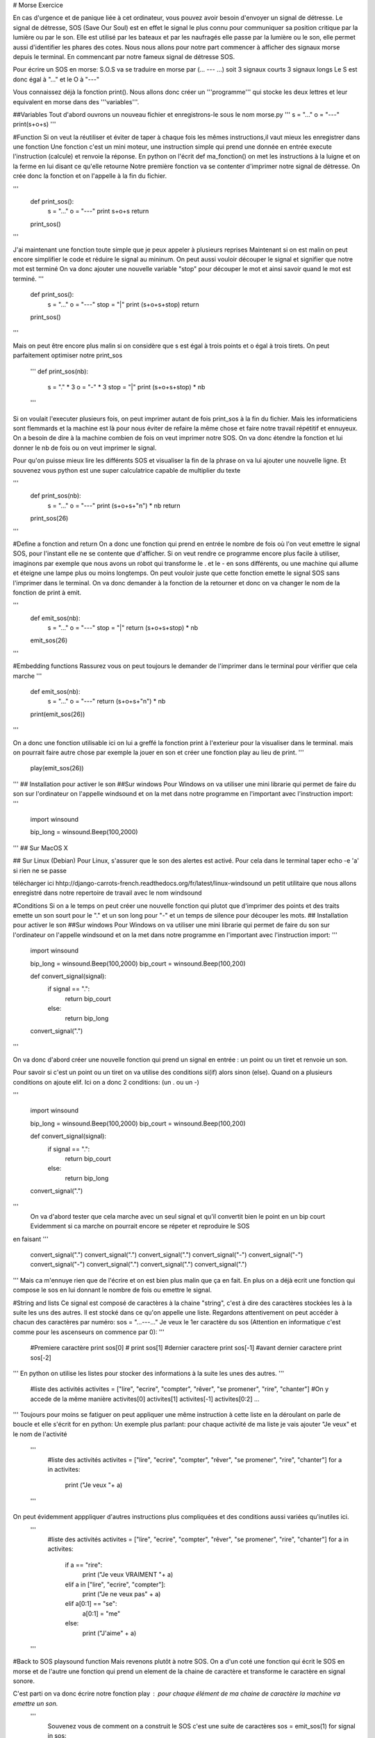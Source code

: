 # Morse Exercice

En cas d'urgence et de panique liée à cet ordinateur, vous pouvez avoir besoin d'envoyer un signal de détresse.
Le signal de détresse, SOS (Save Our Soul) est en effet le signal le plus connu pour communiquer sa position critique par la lumière ou par le son.
Elle est utilisé par les bateaux et par les naufragés elle passe par la lumière ou le son, elle permet aussi d'identifier les phares des cotes.
Nous nous allons pour notre part commencer à afficher des signaux morse depuis le terminal. En commencant par notre fameux signal de détresse SOS.

Pour écrire un SOS en morse:
S.O.S va se traduire en morse par (... --- ...) soit 3 signaux courts 3 signaux longs
Le S est donc égal à "..." et le O à "---"
 
Vous connaissez déjà la fonction print().
Nous allons donc créer un '''programme''' qui stocke les deux lettres et leur equivalent en morse dans des '''variables'''.

##Variables
Tout d'abord ouvrons un nouveau fichier et enregistrons-le  sous le nom morse.py
'''
s = "..."
o = "---"
print(s+o+s)
'''		

#Function
Si on veut la réutiliser et éviter de taper à chaque fois les mêmes instructions,il vaut mieux les enregistrer dans une fonction
Une fonction c'est un mini moteur, une instruction simple qui prend une donnée en entrée execute l'instruction (calcule) et renvoie la réponse.
En python on l'écrit def ma_fonction() on met les instructions à la luigne et on la ferme en lui  disant ce qu'elle retourne
Notre première fonction va se contenter d'imprimer notre signal de détresse. On crée donc la fonction et on l'appelle à la fin du fichier.

'''
	def print_sos():
		s = "..."
		o = "---"
		print s+o+s
		return
	print_sos()
'''

J'ai maintenant une fonction toute simple que je peux appeler à plusieurs reprises
Maintenant si on est malin on peut encore simplifier le code et réduire le signal au mininum. On peut aussi vouloir découper le signal et signifier que notre mot est terminé
On va donc ajouter une nouvelle variable "stop" pour découper le mot et ainsi savoir quand le mot est terminé.
'''
	def print_sos():
		s = "..."
		o = "---"
		stop = "|"
		print (s+o+s+stop)
		return
	print_sos()
'''


Mais on peut être encore plus malin
si on considère que s est égal à trois points et o égal à trois tirets. On peut parfaitement optimiser notre print_sos
	'''
	def print_sos(nb):
		s = "." * 3
		o = "-" * 3
		stop = "|"
		print (s+o+s+stop) * nb
	'''	
	

Si on voulait l'executer plusieurs fois, on peut imprimer autant de fois print_sos à la fin du fichier. Mais les informaticiens sont flemmards et la machine est là 
pour nous éviter de refaire la même chose et faire notre travail répétitif et ennuyeux.
On a besoin de dire à la machine combien de fois on veut imprimer notre SOS.
On va donc étendre la fonction et lui donner le nb de fois ou on veut imprimer le signal.

Pour qu'on puisse mieux lire les différents SOS et visualiser la fin de la phrase on va lui ajouter une nouvelle ligne. Et souvenez vous python est une super calculatrice capable de
multiplier du texte 

'''
	def print_sos(nb):
		s = "..."
		o = "---"
		print (s+o+s+"\n") * nb
		return
		
	print_sos(26)
'''

#Define a fonction and return
On a donc une fonction qui prend en entrée le nombre de fois où l'on veut emettre le signal SOS, pour l'instant elle ne se contente que d'afficher.
Si on veut rendre ce programme encore plus facile à utiliser, imaginons par exemple que nous avons un robot qui transforme le . et le - en sons différents, 
ou une machine qui allume et éteigne une lampe plus ou moins longtemps.
On peut vouloir juste que cette fonction emette le signal SOS sans l'imprimer dans le terminal. 
On va donc demander à la fonction de la retourner et donc on va changer le nom de la fonction de print à emit.

'''
	def emit_sos(nb):
		s = "..."
		o = "---"
		stop = "|"
		return (s+o+s+stop) * nb
		
	emit_sos(26)
'''

#Embedding functions 
Rassurez vous on peut toujours le demander de l'imprimer dans le terminal pour vérifier que cela marche
'''
	def emit_sos(nb):
		s = "..."
		o = "---"
		return (s+o+s+"\n") * nb
		
	print(emit_sos(26))
'''

On a donc une fonction utilisable ici on lui a greffé la fonction print à l'exterieur pour la visualiser dans le terminal.
mais on pourrait faire autre chose par exemple la jouer en son et créer une fonction play au lieu de print.
'''
	play(emit_sos(26))
'''
## Installation pour activer le son
##Sur windows
Pour Windows on va utiliser une mini librarie qui permet de faire du son sur l'ordinateur on l'appelle windsound 
et on la met dans notre programme en l'important avec l'instruction import:
'''
	
	import winsound
	
	bip_long = winsound.Beep(100,2000)
'''
## Sur MacOS X

## Sur Linux (Debian)
Pour Linux, s'assurer que le son des alertes est activé. Pour cela dans le terminal
taper echo -e '\a'
si rien ne se passe




télécharger ici hhtp://django-carrots-french.readthedocs.org/fr/latest/linux-windsound un petit utilitaire que nous allons enregistré dans notre repertoire de travail avec le nom windsound



#Conditions
Si on a le temps on peut créer une nouvelle fonction qui plutot que d'imprimer des points et des traits 
emette un son sourt pour le "." et un son long pour "-" et un temps de silence pour découper les mots. 
## Installation pour activer le son
##Sur windows
Pour Windows on va utiliser une mini librarie qui permet de faire du son sur l'ordinateur on l'appelle windsound 
et on la met dans notre programme en l'important avec l'instruction import:
'''
	
	import winsound
	
	bip_long = winsound.Beep(100,2000)
	bip_court = winsound.Beep(100,200)
	
	def convert_signal(signal):
		if signal == ".":
			return bip_court
		else:
			return bip_long
	
	convert_signal(".")
	
'''		

On va donc d'abord créer une nouvelle fonction qui prend un signal en entrée : un point ou un tiret et renvoie un son.

Pour savoir si c'est un point ou un tiret on va utilise des conditions si(if) alors sinon (else). 
Quand on a plusieurs conditions on ajoute elif. Ici on a donc 2 conditions: (un . ou un -)


'''
	
	import winsound
	
	bip_long = winsound.Beep(100,2000)
	bip_court = winsound.Beep(100,200)
	
	def convert_signal(signal):
		if signal == ".":
			return bip_court
		else:
			return bip_long
	
	convert_signal(".")
	
'''		
 On va d'abord tester que cela marche avec un seul signal et qu'il convertit bien le point en un bip court
 Evidemment si ca marche on pourrait encore se répeter et reproduire le SOS
en faisant
'''
	convert_signal(".")
	convert_signal(".")
	convert_signal(".")
	convert_signal("-")
	convert_signal("-")
	convert_signal("-")
	convert_signal(".")
	convert_signal(".")
	convert_signal(".")
	
	
'''
Mais ca m'ennuye rien que de l'écrire et on est bien plus malin que ça en fait. En plus on a déjà ecrit une fonction qui compose le sos
en lui donnant le nombre de fois ou emettre le signal. 

#String and lists
Ce signal est composé de caractères à la chaine "string", c'est à dire des caractères stockées les à la suite les uns des autres.
Il est stocké dans ce qu'on appelle une liste. Regardons attentivement on peut accéder à chacun des caractères par numéro:
sos = "...---..."
Je veux le 1er caractère du sos (Attention en informatique c'est comme pour les ascenseurs on commence par 0):
'''
	#Premiere caractère
	print sos[0]
	#
	print sos[1]
	#dernier caractere
	print sos[-1]
	#avant dernier caractere
	print sos[-2]
'''
En python on utilise les listes pour stocker des informations à la suite les unes des autres.
'''
	#liste des activités
	activites = ["lire", "ecrire", "compter", "rêver", "se promener", "rire", "chanter"]
	#On y accede de la même manière
	activites[0]
	activites[1]
	activites[-1]
	activites[0:2]
	...
'''
Toujours pour moins se fatiguer on peut appliquer une même instruction à cette liste en la déroulant on parle de boucle et elle s'écrit for en python:
Un exemple plus parlant: pour chaque activité de ma liste je vais ajouter "Je veux" et le nom de l'activité
	'''
		#liste des activités
		activites = ["lire", "ecrire", "compter", "rêver", "se promener", "rire", "chanter"]
		for a in activites:
			print ("Je veux "+ a)
	'''


On peut évidemment apppliquer d'autres instructions plus compliquées et des conditions aussi variées qu'inutiles ici. 
	'''
		#liste des activités
		activites = ["lire", "ecrire", "compter", "rêver", "se promener", "rire", "chanter"]
		for a in activites:
			
			if a == "rire":
				print ("Je veux VRAIMENT "+ a)
			elif a in ["lire", "ecrire", "compter"]:
				print ("Je ne veux pas" + a)
			elif a[0:1] == "se":
				a[0:1] = "me"
				
			else:
				print ("J'aime" + a)
	'''

#Back to SOS playsound function
Mais revenons plutôt à notre SOS.
On a d'un coté une fonction qui écrit le SOS en morse et de l'autre une fonction qui prend un element de la chaine de caractère et transforme le caractère en signal sonore.

C'est parti on va donc écrire notre fonction play : pour chaque élément de ma chaine de caractère la machine va emettre un son.
	'''
		Souvenez vous de comment on a construit le SOS c'est une suite de caractères
		sos = emit_sos(1)
		for signal in sos:
			convert_signal(signal)
	# A nous:
		def play(msg):
			for signal in msg:
				convert_signal(signal)
			return 
	#On a bien notre fonction:
	sos =  emit_sos(1)
	play(sos)			
	'''
Ahaha mais on a un petit problème! Notre signal stop s'affiche mais on ne peux pas distinguer si on est au premier ou au deuxième SOS.
Si je demande d'emettre 3 fois le SOS, c'est de la bouillie que je vais entendre
	'''
	for signal in emit_sos(3):
		convert_signal(signal)
	'''
Il faut donc qu'on reprenne notre petit programme convert_signal pour lui ajouter une condition quand il stoppe. Ici on va le faire attendre en silence pendant 1 minute.
On va donc importer le module time. Pour le faire attendre on lui dit sleep()

	'''
	import winsound
	import time
	
	bip_long = winsound.Beep(100,6000)
	bip_court = winsound.Beep(100,600)
	stop = time.sleep(60)
	def convert_signal(signal):
		if signal == ".":
			return bip_court
		elif signal == "-":
			big_long
		else:
			return stop
	'''

Voila nous avons donc un programme complet pour appeler à l'aide depuis notre ordinateur:

	'''
	
	
	def emit_sos(nb):
		s = "."*3
		o = "-"*3
		stop = "|"
		return (s+o+s+stop) * nb
	import winsound
	import time

	bip_long = winsound.Beep(100,2000)
	bip_court = winsound.Beep(100,200)
	stop = time.sleep(2000)
	
	
	def convert_signal(signal):
		if signal == ".":
			return bip_court
		elif signal == "-":
			big_long
		else:
			return stop
	
	'''	
#STRING TO SOUND MORSE Functions
Maintenant à vous de jouer nous allons créer un programme qui convertit tous  les nombres et toutes les lettres de l'alphabet en morse
et ensuite nous les feront jouer par l'ordinateur. Pour stocker ces informations on va utiliser un autre systeme de stockage (un type particulier)
qu'on appelle le dictionnaire. Ca tombe bien c'est dictionnaire morse/français que nous allons créer.
Un dictionnaire prend la forme {clé: valeur}. A la différence de la liste ou de la chaine de caractère, chaque clé est unique.
Pour ne pas vous barber vous aller copier/coller le 2 dictionnaire alphabet_m dans un nouveau fichier  play_morse.py
'''	
alphabet_m ={"a" : ".-",
			"b" : "-...",
			"c" : "-.-.",
			"d" : "-..",
			"e" : ".",
			"f" : "..-.",
			"g" : "--.",
			"h" : "....",
			"i" : "..",
			"j" : ".---",
			"k" : "-.-",
			"l" : ".-..",
			"m" : "--",
			"n" : "-.",
			"o" : "---",
			"p" : ".--.",
			"q" : "--.-",
			"r" : ".-.",
			"s" : "...",
			"t" : "-",
			"u" : "..-",
			"v" : "...-",
			"w" : ".--",
			"x" : "-..-",
			"y" : "-.--",
			"z" : "--..",
			"1":".----", 
			"2":"..---", 
			"3":"...--", 
			"4":"....-", 
			"5":".....",
            "6":"-....", 
            "7":"--...", 
            "8":"---..", 
            "9":"----.", 
            "0":"-----", 
            " ": "|" }

'''






